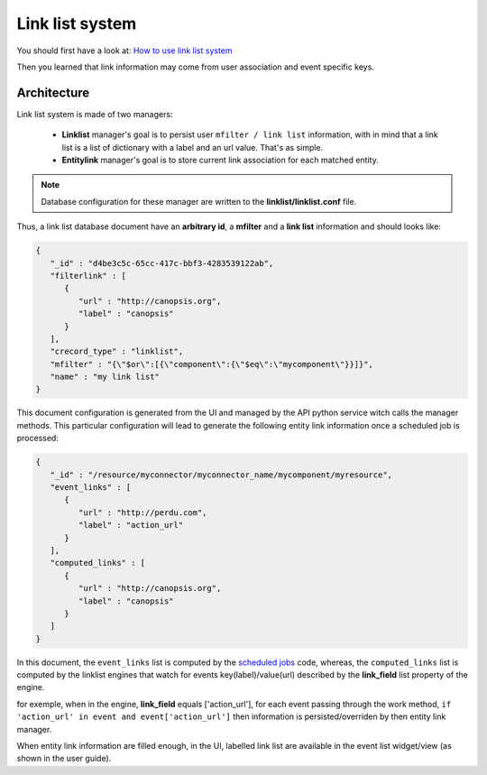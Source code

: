 Link list system
================

You should first have a look at: `How to use link list system <../../user-guide/engines/linklist.html>`_

Then you learned that link information may come from user association and event specific keys.

Architecture
------------

Link list system is made of two managers:

 - **Linklist** manager's goal is to persist user ``mfilter / link list`` information, with in mind that a link list is a list of dictionary with a label and an url value. That's as simple.
 - **Entitylink** manager's goal is to store current link association for each matched entity.

.. note::

   Database configuration for these manager are written to the **linklist/linklist.conf** file.

Thus, a link list database document have an **arbitrary id**, a **mfilter** and a **link list** information and should looks like:

.. code-block:: javascript

   {
      "_id" : "d4be3c5c-65cc-417c-bbf3-4283539122ab",
      "filterlink" : [
         {
            "url" : "http://canopsis.org",
            "label" : "canopsis"
         }
      ],
      "crecord_type" : "linklist",
      "mfilter" : "{\"$or\":[{\"component\":{\"$eq\":\"mycomponent\"}}]}",
      "name" : "my link list"
   }

This document configuration is generated from the UI and managed by the API python service witch calls the manager methods.
This particular configuration will lead to generate the following entity link information once a scheduled job is processed:

.. code-block:: javascript

   {
      "_id" : "/resource/myconnector/myconnector_name/mycomponent/myresource",
      "event_links" : [
         {
            "url" : "http://perdu.com",
            "label" : "action_url"
         }
      ],
      "computed_links" : [
         {
            "url" : "http://canopsis.org",
            "label" : "canopsis"
         }
      ]
   }

In this document, the ``event_links`` list is computed by the `scheduled jobs <engines/scheduler.html>`_ code, whereas, the ``computed_links`` list is computed by the linklist engines that watch for events key(label)/value(url) described by the **link_field** list property of the engine.

for exemple, when in the engine, **link_field** equals ['action_url'], for each event passing through the work method, ``if 'action_url' in event and event['action_url']`` then information is persisted/overriden by then entity link manager.


When entity link information are filled enough, in the UI, labelled link list are available in the event list widget/view (as shown in the user guide).
